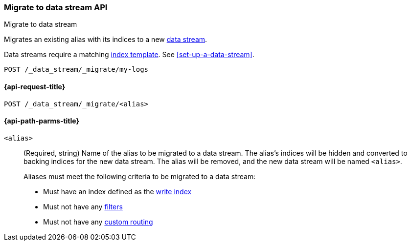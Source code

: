 [role="xpack"]
[[indices-migrate-to-data-stream]]
=== Migrate to data stream API
++++
<titleabbrev>Migrate to data stream</titleabbrev>
++++

Migrates an existing alias with its indices to a new
<<data-streams,data stream>>.

Data streams require a matching <<indices-templates,index template>>.
See <<set-up-a-data-stream>>.

////
[source,console]
----
POST idx1/_doc/
{
    "message" : "testing",
    "@timestamp" : "2020-01-01"
}

POST idx2/_doc/
{
    "message" : "testing2",
    "@timestamp" : "2020-01-01"
}

POST /_aliases
{
  "actions": [
    {
      "add": {
        "index": "idx1",
        "alias": "my-logs",
        "is_write_index": true
      }
    },
    {
      "add": {
        "index": "idx2",
        "alias": "my-logs"
      }
    }
  ]
}

PUT /_index_template/template
{
  "index_patterns": ["my-logs*"],
  "data_stream": { }
}
----
////

[source,console]
----
POST /_data_stream/_migrate/my-logs
----
// TEST[continued]

////
[source,console]
-----------------------------------
DELETE /_data_stream/my-logs
DELETE /_index_template/template
-----------------------------------
// TEST[continued]
////

[[indices-migrate-to-data-stream-request]]
==== {api-request-title}

`POST /_data_stream/_migrate/<alias>`

[[indices-migrate-to-data-stream-api-path-params]]
==== {api-path-parms-title}

`<alias>`::
+
--
(Required, string) Name of the alias to be migrated to a data stream. The
alias's indices will be hidden and converted to backing indices for the
new data stream. The alias will be removed, and the new data stream will
be named `<alias>`.

Aliases must meet the following criteria to be migrated to a data stream:

- Must have an index defined as the <<aliases-write-index,write index>>
- Must not have any <<filtered,filters>>
- Must not have any <<aliases-routing,custom routing>>
--
